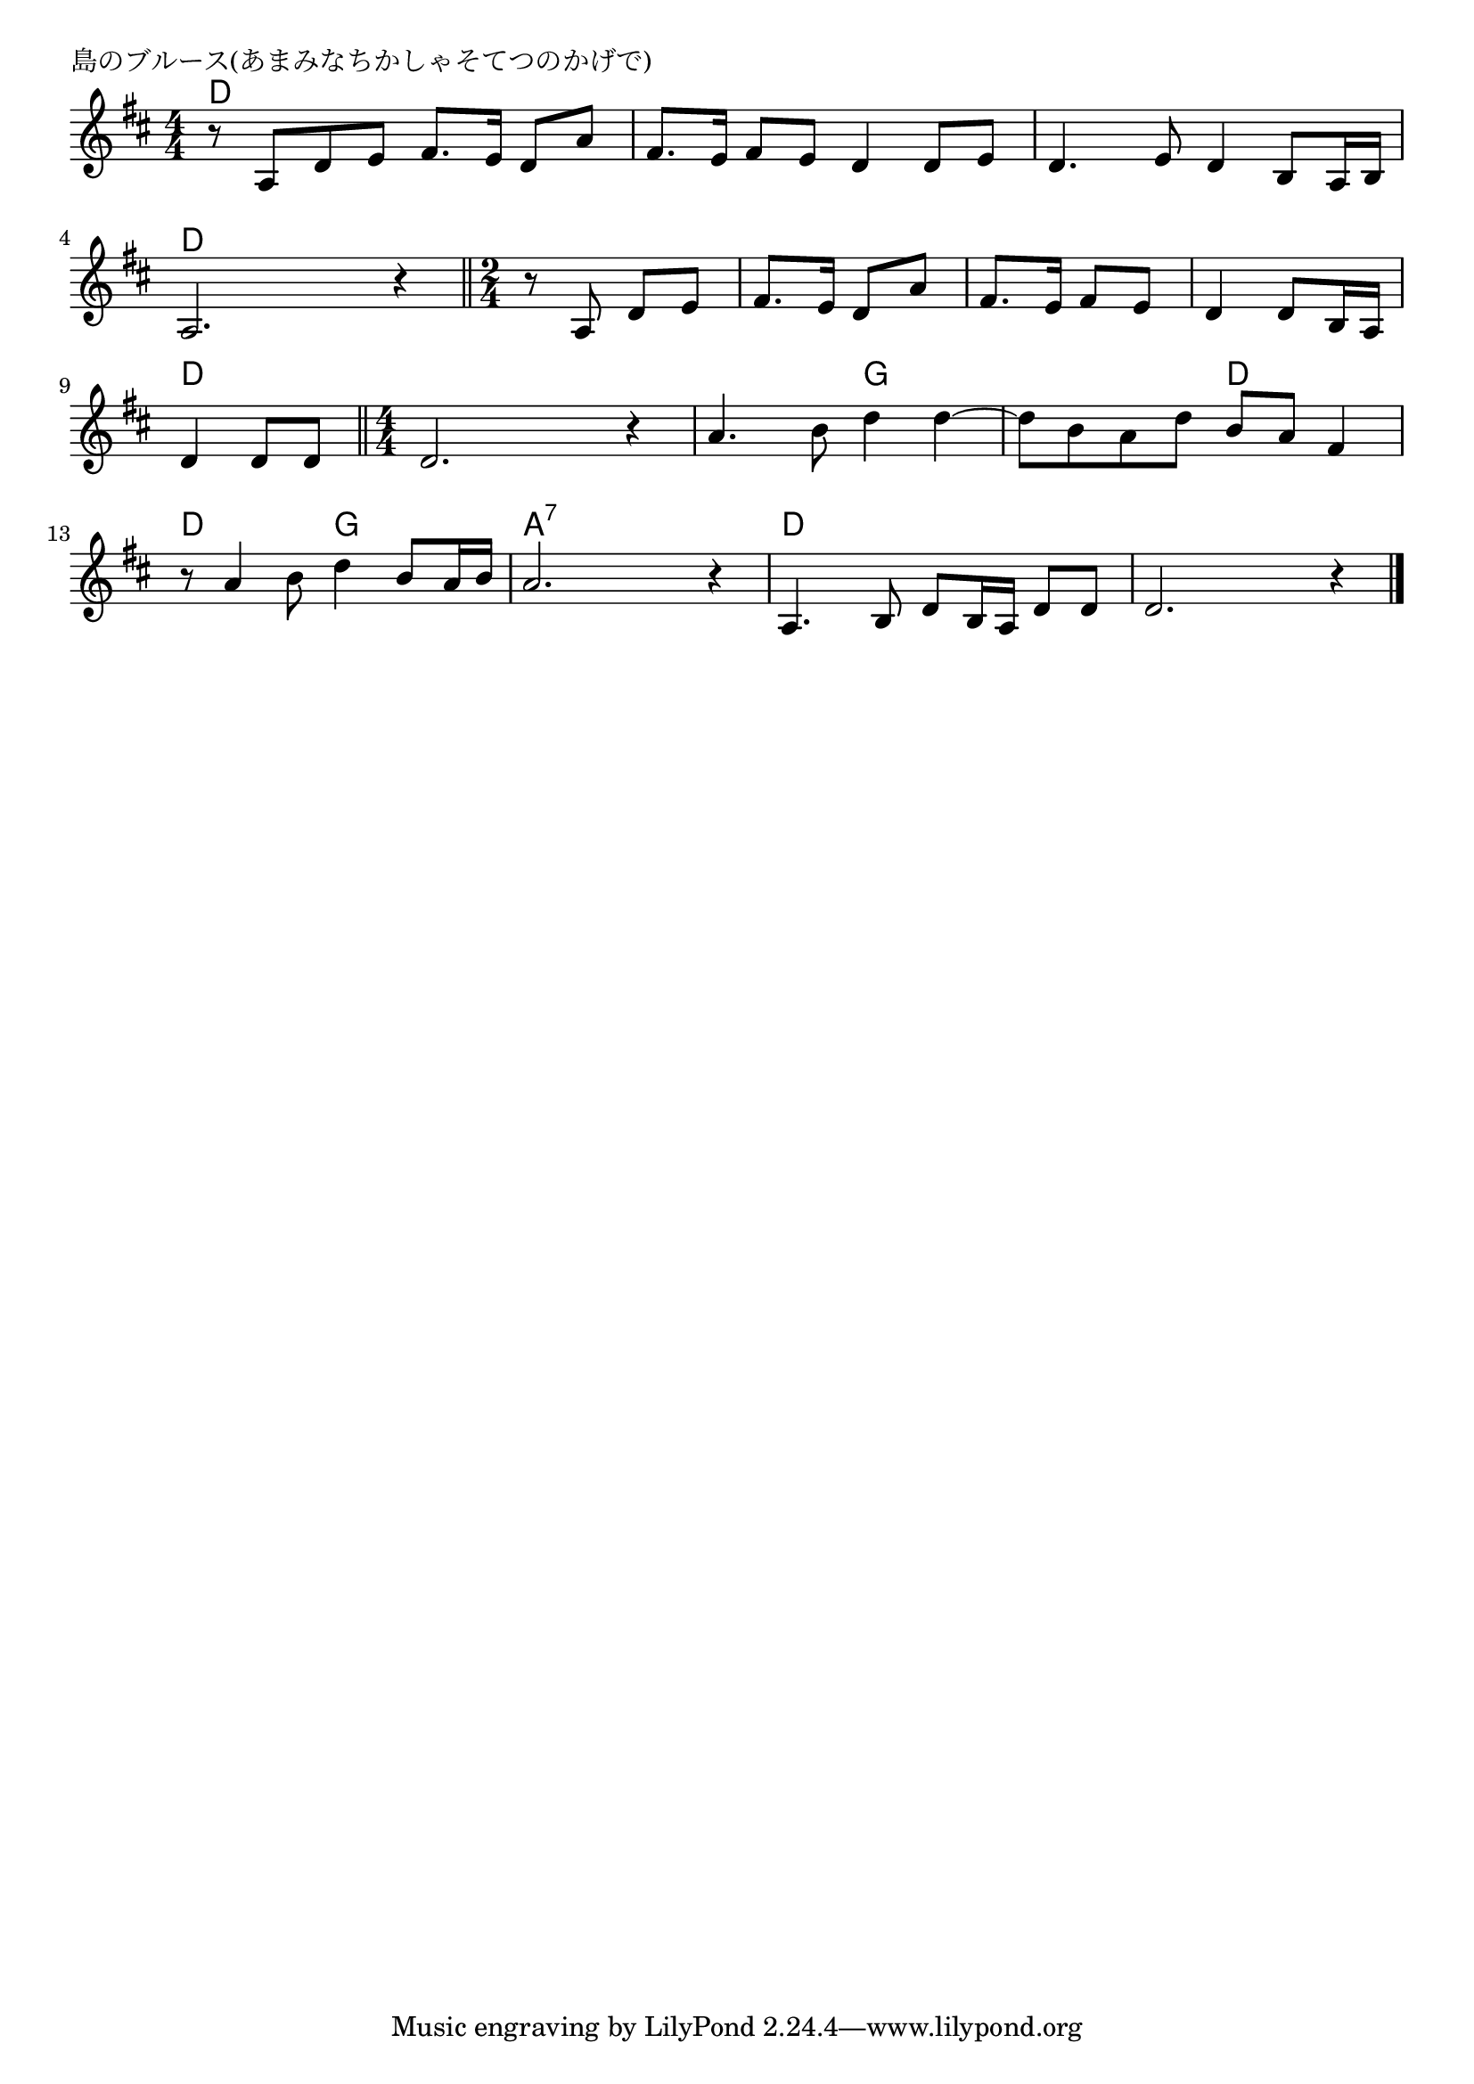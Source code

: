 \version "2.18.2"

% 島のブルース(あまみなちかしゃそてつのかげで)

\header {
piece = "島のブルース(あまみなちかしゃそてつのかげで)"
}

melody =
\relative c' {
\key d \major
\time 4/4
\set Score.tempoHideNote = ##t
\tempo 4=80
\numericTimeSignature
%
r8 a d e fis8. e16 d8 a' |
fis8. e16 fis8 e d4 d8 e |

d4. e8 d4 b8 a16 b |
a2. r4 |

\time 2/4
\bar "||"
r8 a d e |
fis8. e16 d8 a' |
fis8. e16 fis8 e |
d4 d8 b16 a |

d4 d8 d |
\bar "||"
\time 4/4
d2. r4 |
a'4. b8 d4 d~ |

d8 b a d b a fis4 |
r8 a4 b8 d4 b8 a16 b |

a2. r4 |
a,4. b8 d8 b16 a d8 d |
d2. r4 |


\bar "|."
}
\score {
<<
\chords {
\set noChordSymbol = ""
\set chordChanges=##t
%%
d4 d d d d d d d
d d d d d d d d
d d d d d d d d
d d d d d d d d g g 
g g d d d d g g 
a:7 a:7 a:7 a:7 d d d d d d d d




}
\new Staff {\melody}
>>
\layout {
line-width = #190
indent = 0\mm
}
\midi {}
}